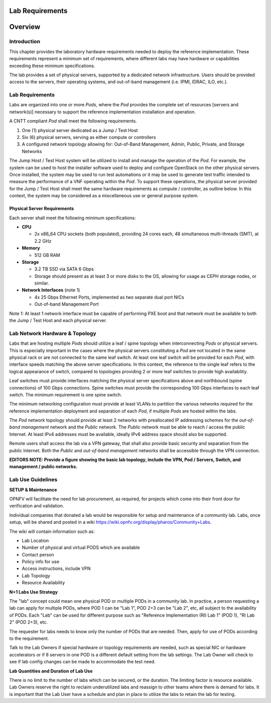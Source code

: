 Lab Requirements
================

Overview
========

Introduction
------------

This chapter provides the laboratory hardware requirements needed to deploy the reference implementation. These requirements represent a minimum set of requirements, where different labs may have hardware or capabilities exceeding these minimum specifications.

The lab provides a set of physical servers, supported by a dedicated network infrastructure. Users should be provided access to the servers, their operating systems, and out-of-band management (i.e. IPMI, IDRAC, ILO, etc.).


Lab Requirements
----------------

Labs are organized into one or more *Pods*, where the *Pod* provides the complete set of resources [servers and network(s)] necessary to support the reference implementation installation and operation.

A CNTT compliant *Pod* shall meet the following requirements.

1. One (1) physical server dedicated as a Jump / Test Host
2. Six (6) physical servers, serving as either compute or controllers
3. A configured network topology allowing for: Out-of-Band Management, Admin, Public, Private, and Storage Networks

The Jump Host / Test Host system will be utilized to install and manage the operation of the *Pod*. For example, the system can be used to host the installer software used to deploy and configure OpenStack on the other physical servers. Once installed, the system may be used to run test automations or it may be used to generate test traffic intended to measure the performance of a VNF operating within the *Pod*. To support these operations, the physical server provided for the Jump / Test Host shall meet the same hardware requirements as compute / controller, as outline below. In this context, the system may be considered as a miscellaneous use or general purpose system.

Physical Server Requirements
~~~~~~~~~~~~~~~~~~~~~~~~~~~~

Each server shall meet the following minimum specifications:

-  **CPU**

   -  2x x86_64 CPU sockets (both populated), providing 24 cores each, 48 simultaneous multi-threads (SMT), at 2.2 GHz

-  **Memory**

   -  512 GB RAM

-  **Storage**

   -  3.2 TB SSD via SATA 6 Gbps
   -  Storage should present as at least 3 or more disks to the OS, allowing for usage as CEPH storage nodes, or similar.

-  **Network Interfaces** (note 1)

   -  4x 25 Gbps Ethernet Ports, implemented as two separate dual port NICs
   -  Out-of-band Management Port

Note 1: At least 1 network interface must be capable of performing PXE boot and that network must be available to both the Jump / Test Host and each physical server.

Lab Network Hardware & Topology
-------------------------------

Labs that are hosting multiple *Pods* should utilize a leaf / spine topology when interconnecting *Pods* or physical servers. This is especially important in the cases where the physical servers constituting a *Pod* are not located in the same physical rack or are not connected to the same leaf switch. At least one leaf switch will be provided for each *Pod*, with interface speeds matching the above server specifications. In this context, the reference to the single leaf refers to the logical appearance of switch, compared to topologies providing 2 or more leaf switches to provide high availability.

Leaf switches must provide interfaces matching the physical server specifications above and northbound (spine connections) of 100 Gbps connections. Spine switches must provide the corresponding 100 Gbps interfaces to each leaf switch. The minimum requirement is one spine switch.

The minimum networking configuration must provide at least VLANs to partition the various networks required for the reference implementation deployment and separation of each *Pod*, if multiple *Pods* are hosted within the labs.

The *Pod* network topology should provide at least 2 networks with preallocated IP addressing schemes for the *out-of-band management* network and the *Public* network. The *Public* network must be able to reach / access the public Internet. At least IPv4 addresses must be available, ideally IPv6 address space should also be supported.

Remote users shall access the lab via a VPN gateway, that shall also provide basic security and separation from the public Internet. Both the *Public* and *out-of-band management* networks shall be accessible through the VPN connection.

**EDITORS NOTE: Provide a figure showing the basic lab topology, include the VPN, Pod / Servers, Switch, and management / public networks.**

Lab Use Guidelines
------------------

**SETUP & Maintenance**

OPNFV will facilitate the need for lab procurement, as required, for projects which come into their front door for verification and validation.

Individual companies that donated a lab would be responsible for setup and maintenance of a community lab. Labs, once setup, will be shared and posted in a wiki https://wiki.opnfv.org/display/pharos/Community+Labs.

The wiki will contain information such as:

-  Lab Location
-  Number of physical and virtual PODS which are available
-  Contact person
-  Policy info for use
-  Access instructions, include VPN
-  Lab Topology
-  Resource Availability

**N+1 Labs Use Strategy**

The "lab" concept could mean one physical POD or multiple PODs in a community lab. In practice, a person requesting a lab can apply for multiple PODs, where POD 1 can be "Lab 1", POD 2+3 can be "Lab 2", etc, all subject to the availability of PODs. Each "Lab" can be used for different purpose such as "Reference Implementation (RI) Lab 1" (POD 1), "RI Lab 2" (POD 2+3), etc.

The requester for labs needs to know only the number of PODs that are needed. Then, apply for use of PODs according to the requirement.

Talk to the Lab Owners if special hardware or topology requirements are needed, such as special NIC or hardware accelerators or if 8 servers in one POD is a different default setting from the lab settings. The Lab Owner will check to see if lab config changes can be made to accommodate the test need.

**Lab Quantities and Duration of Lab Use**

There is no limit to the number of labs which can be secured, or the duration. The limiting factor is resource available. Lab Owners reserve the right to reclaim underutilized labs and reassign to other teams where there is demand for labs. It is important that the Lab User have a schedule and plan in place to utilize the labs to retain the lab for testing.
